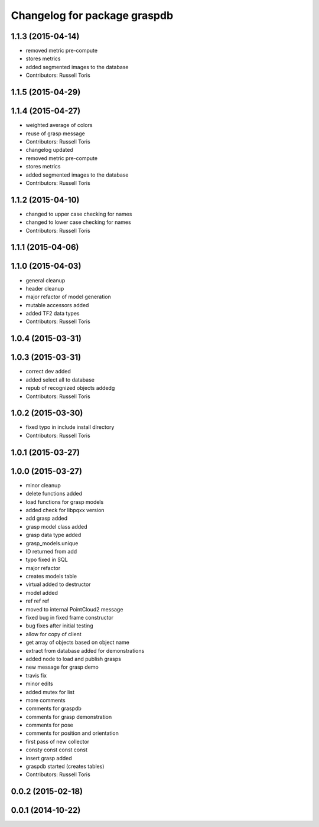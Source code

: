 ^^^^^^^^^^^^^^^^^^^^^^^^^^^^^
Changelog for package graspdb
^^^^^^^^^^^^^^^^^^^^^^^^^^^^^

1.1.3 (2015-04-14)
------------------
* removed metric pre-compute
* stores metrics
* added segmented images to the database
* Contributors: Russell Toris

1.1.5 (2015-04-29)
------------------

1.1.4 (2015-04-27)
------------------
* weighted average of colors
* reuse of grasp message
* Contributors: Russell Toris

* changelog updated
* removed metric pre-compute
* stores metrics
* added segmented images to the database
* Contributors: Russell Toris

1.1.2 (2015-04-10)
------------------
* changed to upper case checking for names
* changed to lower case checking for names
* Contributors: Russell Toris

1.1.1 (2015-04-06)
------------------

1.1.0 (2015-04-03)
------------------
* general cleanup
* header cleanup
* major refactor of model generation
* mutable accessors added
* added TF2 data types
* Contributors: Russell Toris

1.0.4 (2015-03-31)
------------------

1.0.3 (2015-03-31)
------------------
* correct dev added
* added select all to database
* repub of recognized objects addedg
* Contributors: Russell Toris

1.0.2 (2015-03-30)
------------------
* fixed typo in include install directory
* Contributors: Russell Toris

1.0.1 (2015-03-27)
------------------

1.0.0 (2015-03-27)
------------------
* minor cleanup
* delete functions added
* load functions for grasp models
* added check for libpqxx version
* add grasp added
* grasp model class added
* grasp data type added
* grasp_models.unique
* ID returned from add
* typo fixed in SQL
* major refactor
* creates models table
* virtual added to destructor
* model added
* ref ref ref
* moved to internal PointCloud2 message
* fixed bug in fixed frame constructor
* bug fixes after initial testing
* allow for copy of client
* get array of objects based on object name
* extract from database added for demonstrations
* added node to load and publish grasps
* new message for grasp demo
* travis fix
* minor edits
* added mutex for list
* more comments
* comments for graspdb
* comments for grasp demonstration
* comments for pose
* comments for position and orientation
* first pass of new collector
* consty const const const
* insert grasp added
* graspdb started (creates tables)
* Contributors: Russell Toris

0.0.2 (2015-02-18)
------------------

0.0.1 (2014-10-22)
------------------
